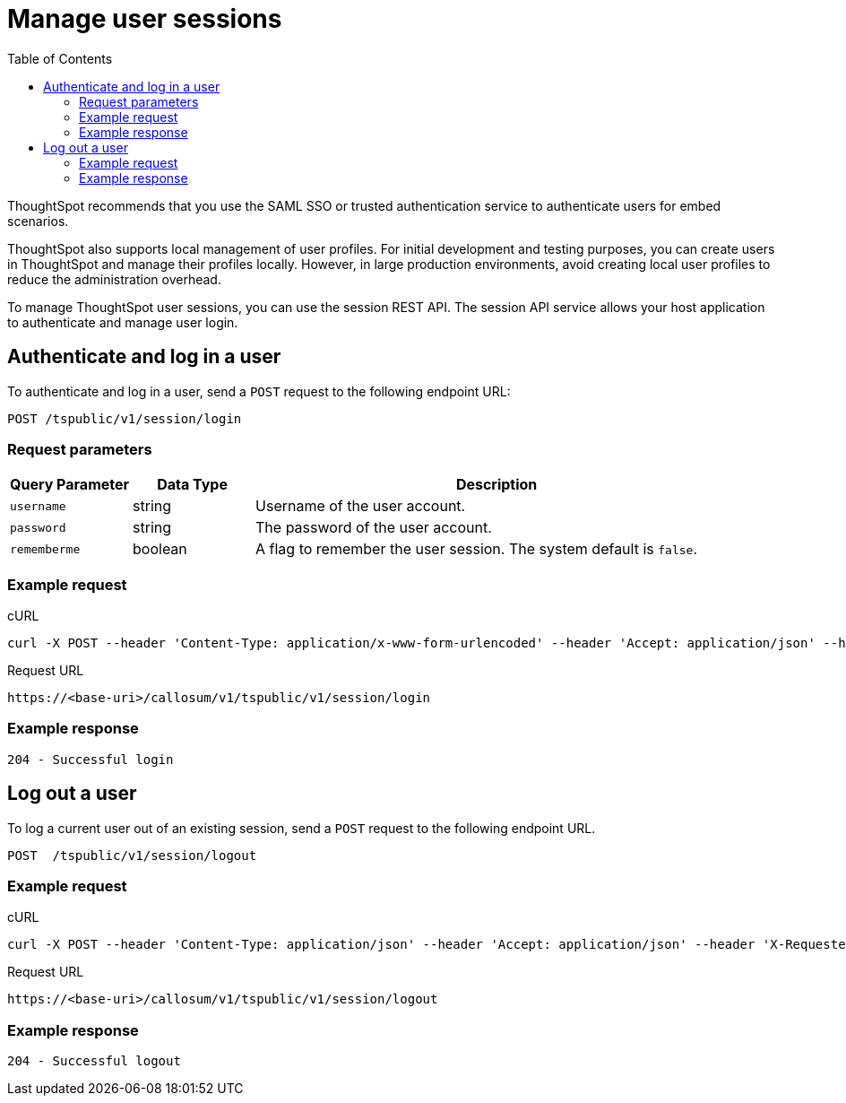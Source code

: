 = Manage user sessions
:toc: true

:page-title: Manage user sessions
:page-pageid: api-auth-session
:page-description: Manage user sessions with REST APIs

ThoughtSpot recommends that you use the SAML SSO or trusted authentication service to authenticate users for embed scenarios. 

ThoughtSpot also supports local management of user profiles. For initial development and testing purposes, you can create users in ThoughtSpot and manage their profiles locally. However, in large production environments, avoid creating local user profiles to reduce the administration overhead.  

To manage ThoughtSpot user sessions, you can use the session REST API.
The session API service allows your host application to authenticate and manage user login.

== Authenticate and log in a user

To authenticate and log in a user, send a `POST` request to the following endpoint URL:

----
POST /tspublic/v1/session/login
----
=== Request parameters

[width="100%" cols="1,1,4"]
[options='header']
|====
|Query Parameter|Data Type|Description
|`username`|string|Username of the user account.
|`password`|string|The password of the user account.
|`rememberme`|boolean|A flag to remember the user session. The system default is `false`.
|====

=== Example request

.cURL

[source, cURL]
----
curl -X POST --header 'Content-Type: application/x-www-form-urlencoded' --header 'Accept: application/json' --header 'X-Requested-By: ThoughtSpot' -d 'username=userA&password=fhfh2323bbn&rememberme=false' 'https://<base-uri>/callosum/v1/tspublic/v1/session/login'
----

.Request URL

----
https://<base-uri>/callosum/v1/tspublic/v1/session/login
----
 
=== Example response

----
204 - Successful login
----

== Log out a user

To log a current user out of an existing session, send a `POST` request to the following endpoint URL.

----
POST  /tspublic/v1/session/logout
----

=== Example request

.cURL

[source, cURL]
----
curl -X POST --header 'Content-Type: application/json' --header 'Accept: application/json' --header 'X-Requested-By: ThoughtSpot' 'https://<base-uri>/callosum/v1/tspublic/v1/session/logout'
----

.Request URL
----
https://<base-uri>/callosum/v1/tspublic/v1/session/logout
----

=== Example response 
----
204 - Successful logout
----

////
## Error Codes
<table>
   <colgroup>
      <col style="width:20%" />
      <col style="width:60%" />
      <col style="width:20%" />
   </colgroup>
   <thead class="thead" style="text-align:left;">
      <tr>
         <th>Error Code</th>
         <th>Description</th>
         <th>HTTP Code</th>
      </tr>
   </thead>
   <tbody>
   <tr> <td><code>10000</code></td>  <td>Internal server error.</td> <td><code>500</code></td></tr>
    <tr> <td><code>10002</code></td>  <td>Bad request. Invalid parameter values.</td> <td><code>400</code></td></tr>
    <tr> <td><code>10003</code></td>  <td>Login or logout failure. Unauthorized.</td><td><code>401</code></td></tr>
  </tbody>
</table>
////
